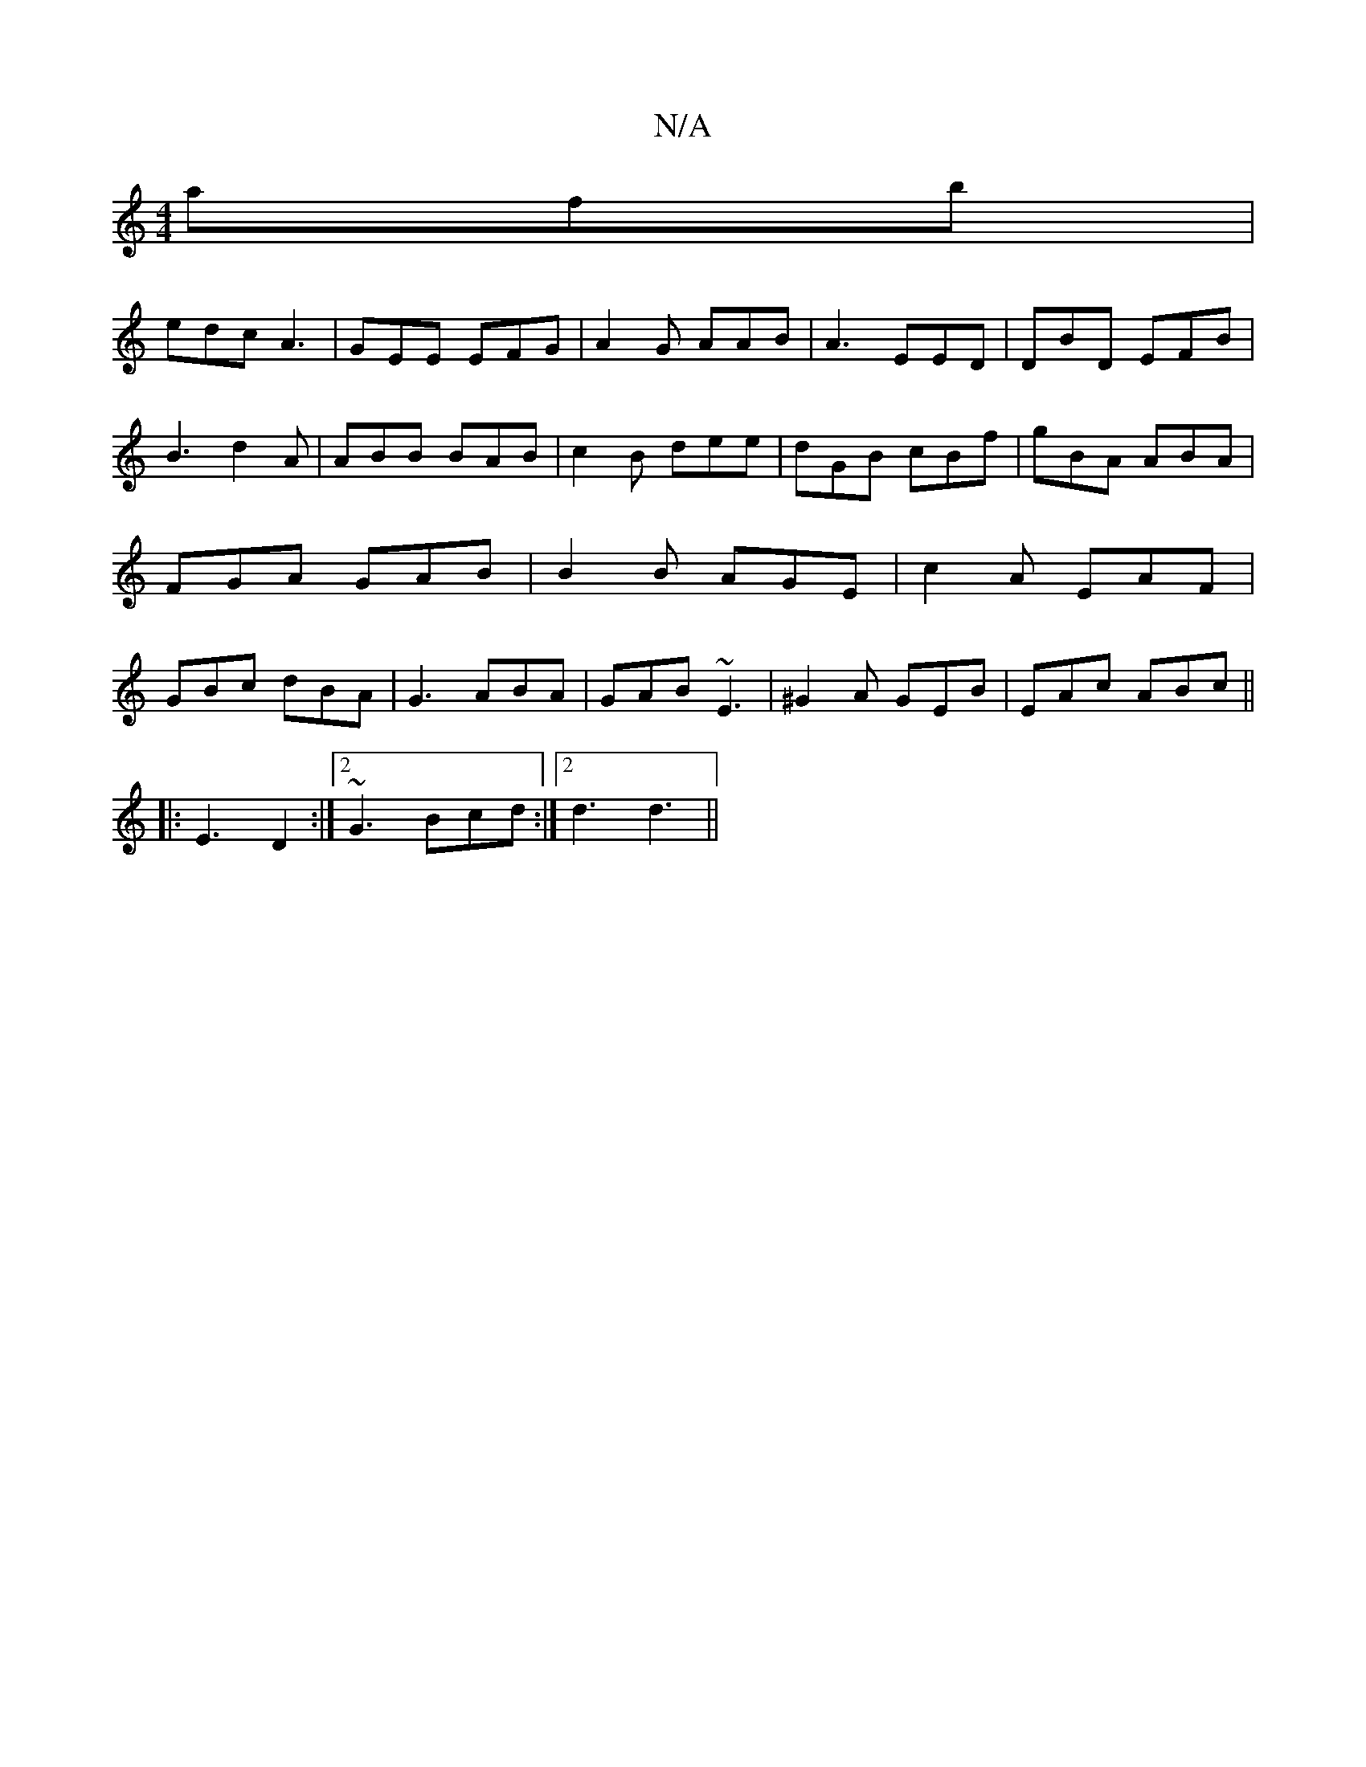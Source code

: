 X:1
T:N/A
M:4/4
R:N/A
K:Cmajor
afb|
edc A3 | GEE EFG|A2G AAB|A3 EED|DBD EFB|
B3 d2A|ABB BAB|c2B dee|dGB cBf|gBA ABA|FGA GAB|B2B AGE|c2A EAF|GBc dBA|G3 ABA|GAB ~E3|^G2A  GEB|EAc ABc||
|:E3 D2:|[2 ~G3 Bcd:|2 d3 d3||

|:e|def ~E3||

A